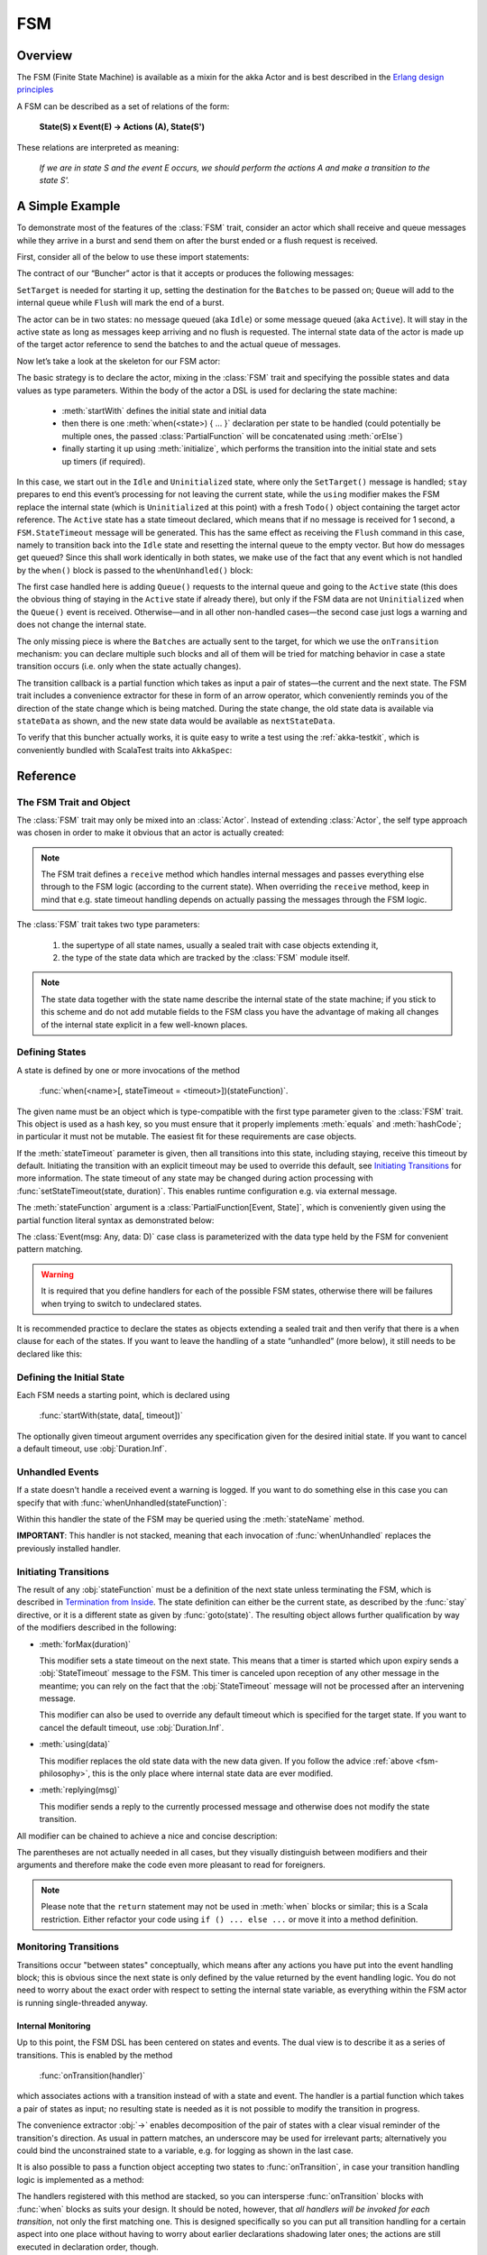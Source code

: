 .. _fsm-scala:

###
FSM
###


Overview
========

The FSM (Finite State Machine) is available as a mixin for the akka Actor and
is best described in the `Erlang design principles
<http://www.erlang.org/documentation/doc-4.8.2/doc/design_principles/fsm.html>`_

A FSM can be described as a set of relations of the form:

  **State(S) x Event(E) -> Actions (A), State(S')**

These relations are interpreted as meaning:

  *If we are in state S and the event E occurs, we should perform the actions A
  and make a transition to the state S'.*

A Simple Example
================

To demonstrate most of the features of the :class:`FSM` trait, consider an
actor which shall receive and queue messages while they arrive in a burst and
send them on after the burst ended or a flush request is received.

First, consider all of the below to use these import statements:

.. includecode:: code/docs/actor/FSMDocSpec.scala#simple-imports

The contract of our “Buncher” actor is that it accepts or produces the following messages:

.. includecode:: code/docs/actor/FSMDocSpec.scala#simple-events

``SetTarget`` is needed for starting it up, setting the destination for the
``Batches`` to be passed on; ``Queue`` will add to the internal queue while
``Flush`` will mark the end of a burst.

.. includecode:: code/docs/actor/FSMDocSpec.scala#simple-state

The actor can be in two states: no message queued (aka ``Idle``) or some
message queued (aka ``Active``). It will stay in the active state as long as
messages keep arriving and no flush is requested. The internal state data of
the actor is made up of the target actor reference to send the batches to and
the actual queue of messages.

Now let’s take a look at the skeleton for our FSM actor:

.. includecode:: code/docs/actor/FSMDocSpec.scala
   :include: simple-fsm
   :exclude: transition-elided,unhandled-elided

The basic strategy is to declare the actor, mixing in the :class:`FSM` trait
and specifying the possible states and data values as type parameters. Within
the body of the actor a DSL is used for declaring the state machine:

 * :meth:`startWith` defines the initial state and initial data
 * then there is one :meth:`when(<state>) { ... }` declaration per state to be
   handled (could potentially be multiple ones, the passed
   :class:`PartialFunction` will be concatenated using :meth:`orElse`)
 * finally starting it up using :meth:`initialize`, which performs the
   transition into the initial state and sets up timers (if required).

In this case, we start out in the ``Idle`` and ``Uninitialized`` state, where
only the ``SetTarget()`` message is handled; ``stay`` prepares to end this
event’s processing for not leaving the current state, while the ``using``
modifier makes the FSM replace the internal state (which is ``Uninitialized``
at this point) with a fresh ``Todo()`` object containing the target actor
reference. The ``Active`` state has a state timeout declared, which means that
if no message is received for 1 second, a ``FSM.StateTimeout`` message will be
generated. This has the same effect as receiving the ``Flush`` command in this
case, namely to transition back into the ``Idle`` state and resetting the
internal queue to the empty vector. But how do messages get queued? Since this
shall work identically in both states, we make use of the fact that any event
which is not handled by the ``when()`` block is passed to the
``whenUnhandled()`` block:

.. includecode:: code/docs/actor/FSMDocSpec.scala#unhandled-elided

The first case handled here is adding ``Queue()`` requests to the internal
queue and going to the ``Active`` state (this does the obvious thing of staying
in the ``Active`` state if already there), but only if the FSM data are not
``Uninitialized`` when the ``Queue()`` event is received. Otherwise—and in all
other non-handled cases—the second case just logs a warning and does not change
the internal state.

The only missing piece is where the ``Batches`` are actually sent to the
target, for which we use the ``onTransition`` mechanism: you can declare
multiple such blocks and all of them will be tried for matching behavior in
case a state transition occurs (i.e. only when the state actually changes).

.. includecode:: code/docs/actor/FSMDocSpec.scala#transition-elided

The transition callback is a partial function which takes as input a pair of
states—the current and the next state. The FSM trait includes a convenience
extractor for these in form of an arrow operator, which conveniently reminds
you of the direction of the state change which is being matched. During the
state change, the old state data is available via ``stateData`` as shown, and
the new state data would be available as ``nextStateData``.

To verify that this buncher actually works, it is quite easy to write a test
using the :ref:`akka-testkit`, which is conveniently bundled with ScalaTest traits
into ``AkkaSpec``:

.. includecode:: code/docs/actor/FSMDocSpec.scala
   :include: test-code
   :exclude: fsm-code-elided

Reference
=========

The FSM Trait and Object
------------------------

The :class:`FSM` trait may only be mixed into an :class:`Actor`. Instead of
extending :class:`Actor`, the self type approach was chosen in order to make it
obvious that an actor is actually created:

.. includecode:: code/docs/actor/FSMDocSpec.scala
   :include: simple-fsm
   :exclude: fsm-body

.. note::

   The FSM trait defines a ``receive`` method which handles internal messages
   and passes everything else through to the FSM logic (according to the
   current state). When overriding the ``receive`` method, keep in mind that
   e.g. state timeout handling depends on actually passing the messages through
   the FSM logic.

The :class:`FSM` trait takes two type parameters:

 #. the supertype of all state names, usually a sealed trait with case objects
    extending it,
 #. the type of the state data which are tracked by the :class:`FSM` module
    itself.

.. _fsm-philosophy:

.. note::

   The state data together with the state name describe the internal state of
   the state machine; if you stick to this scheme and do not add mutable fields
   to the FSM class you have the advantage of making all changes of the
   internal state explicit in a few well-known places.

Defining States
---------------

A state is defined by one or more invocations of the method

  :func:`when(<name>[, stateTimeout = <timeout>])(stateFunction)`.

The given name must be an object which is type-compatible with the first type
parameter given to the :class:`FSM` trait. This object is used as a hash key,
so you must ensure that it properly implements :meth:`equals` and
:meth:`hashCode`; in particular it must not be mutable. The easiest fit for
these requirements are case objects.

If the :meth:`stateTimeout` parameter is given, then all transitions into this
state, including staying, receive this timeout by default. Initiating the
transition with an explicit timeout may be used to override this default, see
`Initiating Transitions`_ for more information. The state timeout of any state
may be changed during action processing with
:func:`setStateTimeout(state, duration)`. This enables runtime configuration
e.g. via external message.

The :meth:`stateFunction` argument is a :class:`PartialFunction[Event, State]`,
which is conveniently given using the partial function literal syntax as
demonstrated below:

.. includecode:: code/docs/actor/FSMDocSpec.scala
   :include: when-syntax

The :class:`Event(msg: Any, data: D)` case class is parameterized with the data
type held by the FSM for convenient pattern matching.

.. warning::

  It is required that you define handlers for each of the possible FSM states,
  otherwise there will be failures when trying to switch to undeclared states.

It is recommended practice to declare the states as objects extending a
sealed trait and then verify that there is a ``when`` clause for each of the
states. If you want to leave the handling of a state “unhandled” (more below),
it still needs to be declared like this:

.. includecode:: code/docs/actor/FSMDocSpec.scala#NullFunction

Defining the Initial State
--------------------------

Each FSM needs a starting point, which is declared using

  :func:`startWith(state, data[, timeout])`

The optionally given timeout argument overrides any specification given for the
desired initial state. If you want to cancel a default timeout, use
:obj:`Duration.Inf`.

Unhandled Events
----------------

If a state doesn't handle a received event a warning is logged. If you want to
do something else in this case you can specify that with
:func:`whenUnhandled(stateFunction)`:

.. includecode:: code/docs/actor/FSMDocSpec.scala
   :include: unhandled-syntax

Within this handler the state of the FSM may be queried using the
:meth:`stateName` method.

**IMPORTANT**: This handler is not stacked, meaning that each invocation of
:func:`whenUnhandled` replaces the previously installed handler.

Initiating Transitions
----------------------

The result of any :obj:`stateFunction` must be a definition of the next state
unless terminating the FSM, which is described in `Termination from Inside`_.
The state definition can either be the current state, as described by the
:func:`stay` directive, or it is a different state as given by
:func:`goto(state)`. The resulting object allows further qualification by way
of the modifiers described in the following:

* :meth:`forMax(duration)`

  This modifier sets a state timeout on the next state. This means that a timer
  is started which upon expiry sends a :obj:`StateTimeout` message to the FSM.
  This timer is canceled upon reception of any other message in the meantime;
  you can rely on the fact that the :obj:`StateTimeout` message will not be
  processed after an intervening message.

  This modifier can also be used to override any default timeout which is
  specified for the target state. If you want to cancel the default timeout,
  use :obj:`Duration.Inf`.

* :meth:`using(data)`

  This modifier replaces the old state data with the new data given. If you
  follow the advice :ref:`above <fsm-philosophy>`, this is the only place where
  internal state data are ever modified.

* :meth:`replying(msg)`

  This modifier sends a reply to the currently processed message and otherwise
  does not modify the state transition.

All modifier can be chained to achieve a nice and concise description:

.. includecode:: code/docs/actor/FSMDocSpec.scala
   :include: modifier-syntax

The parentheses are not actually needed in all cases, but they visually
distinguish between modifiers and their arguments and therefore make the code
even more pleasant to read for foreigners.

.. note::

   Please note that the ``return`` statement may not be used in :meth:`when`
   blocks or similar; this is a Scala restriction. Either refactor your code
   using ``if () ... else ...`` or move it into a method definition.

Monitoring Transitions
----------------------

Transitions occur "between states" conceptually, which means after any actions
you have put into the event handling block; this is obvious since the next
state is only defined by the value returned by the event handling logic. You do
not need to worry about the exact order with respect to setting the internal
state variable, as everything within the FSM actor is running single-threaded
anyway.

Internal Monitoring
^^^^^^^^^^^^^^^^^^^

Up to this point, the FSM DSL has been centered on states and events. The dual
view is to describe it as a series of transitions. This is enabled by the
method

  :func:`onTransition(handler)`

which associates actions with a transition instead of with a state and event.
The handler is a partial function which takes a pair of states as input; no
resulting state is needed as it is not possible to modify the transition in
progress.

.. includecode:: code/docs/actor/FSMDocSpec.scala
   :include: transition-syntax

The convenience extractor :obj:`->` enables decomposition of the pair of states
with a clear visual reminder of the transition's direction. As usual in pattern
matches, an underscore may be used for irrelevant parts; alternatively you
could bind the unconstrained state to a variable, e.g. for logging as shown in
the last case.

It is also possible to pass a function object accepting two states to
:func:`onTransition`, in case your transition handling logic is implemented as
a method:

.. includecode:: code/docs/actor/FSMDocSpec.scala
   :include: alt-transition-syntax

The handlers registered with this method are stacked, so you can intersperse
:func:`onTransition` blocks with :func:`when` blocks as suits your design. It
should be noted, however, that *all handlers will be invoked for each
transition*, not only the first matching one. This is designed specifically so
you can put all transition handling for a certain aspect into one place without
having to worry about earlier declarations shadowing later ones; the actions
are still executed in declaration order, though.

.. note::

   This kind of internal monitoring may be used to structure your FSM according
   to transitions, so that for example the cancellation of a timer upon leaving
   a certain state cannot be forgot when adding new target states.

External Monitoring
^^^^^^^^^^^^^^^^^^^

External actors may be registered to be notified of state transitions by
sending a message :class:`SubscribeTransitionCallBack(actorRef)`. The named
actor will be sent a :class:`CurrentState(self, stateName)` message immediately
and will receive :class:`Transition(actorRef, oldState, newState)` messages
whenever a new state is reached. External monitors may be unregistered by
sending :class:`UnsubscribeTransitionCallBack(actorRef)` to the FSM actor.

Stopping a listener without unregistering will not remove the listener from the
subscription list; use :class:`UnsubscribeTransitionCallback` before stopping
the listener.

Transforming State
------------------

The partial functions supplied as argument to the ``when()`` blocks can be
transformed using Scala’s full supplement of functional programming tools. In
order to retain type inference, there is a helper function which may be used in
case some common handling logic shall be applied to different clauses:

.. includecode:: code/docs/actor/FSMDocSpec.scala
   :include: transform-syntax

It goes without saying that the arguments to this method may also be stored, to
be used several times, e.g. when applying the same transformation to several
``when()`` blocks:

.. includecode:: code/docs/actor/FSMDocSpec.scala
   :include: alt-transform-syntax

Timers
------

Besides state timeouts, FSM manages timers identified by :class:`String` names.
You may set a timer using

  :func:`setTimer(name, msg, interval, repeat)`

where :obj:`msg` is the message object which will be sent after the duration
:obj:`interval` has elapsed. If :obj:`repeat` is :obj:`true`, then the timer is
scheduled at fixed rate given by the :obj:`interval` parameter. Timers may be
canceled using

  :func:`cancelTimer(name)`

which is guaranteed to work immediately, meaning that the scheduled message
will not be processed after this call even if the timer already fired and
queued it. The status of any timer may be inquired with

  :func:`isTimerActive(name)`

These named timers complement state timeouts because they are not affected by
intervening reception of other messages.

Termination from Inside
-----------------------

The FSM is stopped by specifying the result state as

  :func:`stop([reason[, data]])`

The reason must be one of :obj:`Normal` (which is the default), :obj:`Shutdown`
or :obj:`Failure(reason)`, and the second argument may be given to change the
state data which is available during termination handling.

.. note::

   It should be noted that :func:`stop` does not abort the actions and stop the
   FSM immediately. The stop action must be returned from the event handler in
   the same way as a state transition (but note that the ``return`` statement
   may not be used within a :meth:`when` block).

.. includecode:: code/docs/actor/FSMDocSpec.scala
   :include: stop-syntax

You can use :func:`onTermination(handler)` to specify custom code that is
executed when the FSM is stopped. The handler is a partial function which takes
a :class:`StopEvent(reason, stateName, stateData)` as argument:

.. includecode:: code/docs/actor/FSMDocSpec.scala
   :include: termination-syntax

As for the :func:`whenUnhandled` case, this handler is not stacked, so each
invocation of :func:`onTermination` replaces the previously installed handler.

Termination from Outside
------------------------

When an :class:`ActorRef` associated to a FSM is stopped using the
:meth:`stop()` method, its :meth:`postStop` hook will be executed. The default
implementation by the :class:`FSM` trait is to execute the
:meth:`onTermination` handler if that is prepared to handle a
:obj:`StopEvent(Shutdown, ...)`.

.. warning::

  In case you override :meth:`postStop` and want to have your
  :meth:`onTermination` handler called, do not forget to call
  ``super.postStop``.

Testing and Debugging Finite State Machines
===========================================

During development and for trouble shooting FSMs need care just as any other
actor. There are specialized tools available as described in :ref:`TestFSMRef`
and in the following.

Event Tracing
-------------

The setting ``akka.actor.debug.fsm`` in :ref:`configuration` enables logging of an
event trace by :class:`LoggingFSM` instances:

.. includecode:: code/docs/actor/FSMDocSpec.scala
   :include: logging-fsm
   :exclude: body-elided

This FSM will log at DEBUG level:

  * all processed events, including :obj:`StateTimeout` and scheduled timer
    messages
  * every setting and cancellation of named timers
  * all state transitions

Life cycle changes and special messages can be logged as described for
:ref:`Actors <actor.logging-scala>`.

Rolling Event Log
-----------------

The :class:`LoggingFSM` trait adds one more feature to the FSM: a rolling event
log which may be used during debugging (for tracing how the FSM entered a
certain failure state) or for other creative uses:

.. includecode:: code/docs/actor/FSMDocSpec.scala
   :include: logging-fsm

The :meth:`logDepth` defaults to zero, which turns off the event log.

.. warning::

  The log buffer is allocated during actor creation, which is why the
  configuration is done using a virtual method call. If you want to override
  with a ``val``, make sure that its initialization happens before the
  initializer of :class:`LoggingFSM` runs, and do not change the value returned
  by ``logDepth`` after the buffer has been allocated.

The contents of the event log are available using method :meth:`getLog`, which
returns an :class:`IndexedSeq[LogEntry]` where the oldest entry is at index
zero.

Examples
========

A bigger FSM example contrasted with Actor's :meth:`become`/:meth:`unbecome` can be found in the sources:

 * `Dining Hakkers using FSM <https://github.com/akka/akka/blob/master/akka-samples/akka-sample-fsm/src/main/scala/DiningHakkersOnFsm.scala#L1>`_
 * `Dining Hakkers using become <https://github.com/akka/akka/blob/master/akka-samples/akka-sample-fsm/src/main/scala/DiningHakkersOnBecome.scala#L1>`_
